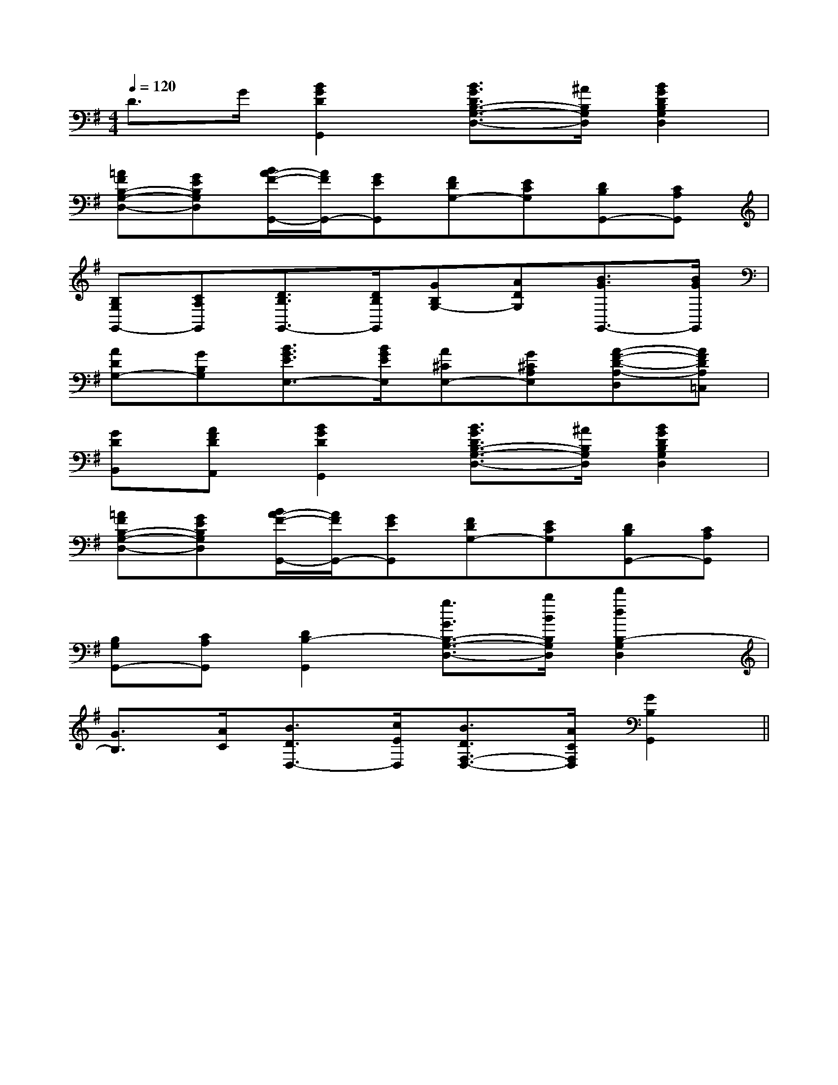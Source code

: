 X:1
T:
M:4/4
L:1/8
Q:1/4=120
K:G
%1sharps
%%MIDI program 0
V:1
%%MIDI program 0
D>G[B2G2D2G,,2][B3/2G3/2D3/2B,3/2-G,3/2-D,3/2-][^A/2B,/2G,/2D,/2][B2G2D2B,2G,2D,2]|
[=AFB,-G,-D,-][GEB,G,D,][B/2A/2-F/2-G,,/2-][A/2F/2G,,/2-][GEG,,][FDG,-][ECG,][DB,G,,-][CA,G,,]|
[B,G,G,,-][CA,G,,][D3/2B,3/2G,,3/2-][D/2B,/2G,,/2][GB,G,-][ADG,][B3/2G3/2G,,3/2-][B/2G/2G,,/2]|
[ADG,-][GB,G,][B3/2G3/2E3/2E,3/2-][B/2G/2E/2E,/2][A^CE,-][G^CA,E,][A-F-D-A,-D,][AFDA,=C,]|
[GDB,,][AFDA,,][B2G2D2G,,2][B3/2G3/2D3/2B,3/2-G,3/2-D,3/2-][^A/2B,/2G,/2D,/2][B2G2D2B,2G,2D,2]|
[=AFB,-G,-D,-][GEB,G,D,][B/2A/2-F/2-G,,/2-][A/2F/2G,,/2-][GEG,,][FDG,-][ECG,][DB,G,,-][CA,G,,]|
[B,G,G,,-][CA,G,,][D2B,2-G,,2][g3/2G3/2B,3/2-G,3/2-D,3/2-][b/2B/2B,/2G,/2D,/2][d'2d2B,2-G,2D,2]|
[G3/2B,3/2][A/2C/2][B3/2D3/2D,3/2-][c/2E/2D,/2][B3/2D3/2F,3/2-D,3/2-][A/2C/2F,/2D,/2][G2B,2G,,2]||
|
|
|
|
|
|
|
|
|
|
|
|
|
|
[G/2-E/2-C,/2][G/2-E/2-C,/2][G/2-E/2-C,/2][G/2-E/2-C,/2][G/2-E/2-C,/2][G/2-E/2-C,/2][G/2-E/2-C,/2][G/2-E/2-C,/2][G/2-E/2-C,/2][G/2-E/2-C,/2][G/2-E/2-C,/2][G/2-E/2-C,/2][G/2-E/2-C,/2][G/2-E/2-C,/2][G/2F/2D/2[G/2F/2D/2[G/2F/2D/2[G/2F/2D/2[G/2F/2D/2[G/2F/2D/2[G/2F/2D/2[G/2F/2D/2[G/2F/2D/2[G/2F/2D/2[G/2F/2D/2[G/2F/2D/2[G/2F/2D/2[G/2F/2D/2[G/2F/2D/2[g/2d/2-[g/2d/2-[g/2d/2-[g/2d/2-[g/2d/2-[g/2d/2-[g/2d/2-[g/2d/2-[g/2d/2-[g/2d/2-[g/2d/2-[g/2d/2-[g/2d/2-[g/2d/2-[g/2d/2-[B/2G/2D/2B,/2-][B/2G/2D/2B,/2-][B/2G/2D/2B,/2-][B/2G/2D/2B,/2-][B/2G/2D/2B,/2-][B/2G/2D/2B,/2-][B/2G/2D/2B,/2-][B/2G/2D/2B,/2-][B/2G/2D/2B,/2-][B/2G/2D/2B,/2-][B/2G/2D/2B,/2-][B/2G/2D/2B,/2-][B/2G/2D/2B,/2-][B/2G/2D/2B,/2-][B/2G/2D/2B,/2-][B,-F,][B,-F,][B,-F,][B,-F,][B,-F,][B,-F,][B,-F,][B,-F,][B,-F,][B,-F,][B,-F,][B,-F,][B,-F,][B,-F,][B,-F,]^C,/2x/2^C,/2x/2^C,/2x/2^C,/2x/2^C,/2x/2^C,/2x/2^C,/2x/2^C,/2x/2^C,/2x/2^C,/2x/2^C,/2x/2^C,/2x/2^C,/2x/2^C,/2x/2^C,/2x/28E8C8]8E8C8]8E8C8]8E8C8]8E8C8]8E8C8]8E8C8]8E8C8]8E8C8]8E8C8]8E8C8]8E8C8]8E8C8]8E8C8]8E8C8]_A,/2-E,/2-]_A,/2-E,/2-]_A,/2-E,/2-]_A,/2-E,/2-]_A,/2-E,/2-]_A,/2-E,/2-]_A,/2-E,/2-]_A,/2-E,/2-]_A,/2-E,/2-]_A,/2-E,/2-]_A,/2-E,/2-]_A,/2-E,/2-]_A,/2-E,/2-]_A,/2-E,/2-]_A,/2-E,/2-][F/2-C/2-D,/2][F/2-C/2-D,/2][F/2-C/2-D,/2][F/2-C/2-D,/2][F/2-C/2-D,/2][F/2-C/2-D,/2][F/2-C/2-D,/2][F/2-C/2-D,/2][F/2-C/2-D,/2][F/2-C/2-D,/2][F/2-C/2-D,/2][F/2-C/2-D,/2][F/2-C/2-D,/2][F/2-C/2-D,/2][F/2-C/2-D,/2][D,/2-A,,/2][D,/2-A,,/2][D,/2-A,,/2][D,/2-A,,/2][D,/2-A,,/2][D,/2-A,,/2][D,/2-A,,/2][D,/2-A,,/2][D,/2-A,,/2][D,/2-A,,/2][D,/2-A,,/2][D,/2-A,,/2][D,/2-A,,/2][D,/2-A,,/2][D,/2-A,,/2]3/2G3/2E3/2C3/2]3/2G3/2E3/2C3/2]3/2G3/2E3/2C3/2]3/2G3/2E3/2C3/2]3/2G3/2E3/2C3/2]3/2G3/2E3/2C3/2]3/2G3/2E3/2C3/2]3/2G3/2E3/2C3/2]3/2G3/2E3/2C3/2]3/2G3/2E3/2C3/2]3/2G3/2E3/2C3/2]3/2G3/2E3/2C3/2]3/2G3/2E3/2C3/2]3/2G3/2E3/2C3/2]3/2G3/2E3/2C3/2][A,/2F,/2-C,/2-][A,/2F,/2-C,/2-][A,/2F,/2-C,/2-][A,/2F,/2-C,/2-][A,/2F,/2-C,/2-][A,/2F,/2-C,/2-][A,/2F,/2-C,/2-][A,/2F,/2-C,/2-][A,/2F,/2-C,/2-][A,/2F,/2-C,/2-][A,/2F,/2-C,/2-][A,/2F,/2-C,/2-][A,/2F,/2-C,/2-][A,/2F,/2-C,/2-][A,/2F,/2-C,/2-][D/2=C/2][D/2=C/2][D/2=C/2][D/2=C/2][D/2=C/2][D/2=C/2][D/2=C/2][D/2=C/2][D/2=C/2][D/2=C/2][D/2=C/2][D/2=C/2][D/2=C/2][D/2=C/2][D/2=C/2]A,/2F,/2C,/2-F,,/2-]A,/2F,/2C,/2-F,,/2-]A,/2F,/2C,/2-F,,/2-]A,/2F,/2C,/2-F,,/2-]A,/2F,/2C,/2-F,,/2-]A,/2F,/2C,/2-F,,/2-]A,/2F,/2C,/2-F,,/2-]A,/2F,/2C,/2-F,,/2-]A,/2F,/2C,/2-F,,/2-]A,/2F,/2C,/2-F,,/2-]A,/2F,/2C,/2-F,,/2-]A,/2F,/2C,/2-F,,/2-]A,/2F,/2C,/2-F,,/2-]A,/2F,/2C,/2-F,,/2-]A,/2F,/2C,/2-F,,/2-]F,6-]F,6-]F,6-]F,6-]F,6-]F,6-]F,6-]F,6-]F,6-]F,6-]F,6-]F,6-]F,6-]F,6-]F,6-]A,/2F,/2C,/2-F,,/2-]A,/2F,/2C,/2-F,,/2-]A,/2F,/2C,/2-F,,/2-]A,/2F,/2C,/2-F,,/2-]A,/2F,/2C,/2-F,,/2-]A,/2F,/2C,/2-F,,/2-]A,/2F,/2C,/2-F,,/2-]A,/2F,/2C,/2-F,,/2-]A,/2F,/2C,/2-F,,/2-]A,/2F,/2C,/2-F,,/2-]A,/2F,/2C,/2-F,,/2-]A,/2F,/2C,/2-F,,/2-]A,/2F,/2C,/2-F,,/2-]A,/2F,/2C,/2-F,,/2-][d/2D/2A,/2F,/2][d/2D/2A,/2F,/2][d/2D/2A,/2F,/2][d/2D/2A,/2F,/2][d/2D/2A,/2F,/2][d/2D/2A,/2F,/2][d/2D/2A,/2F,/2][d/2D/2A,/2F,/2][d/2D/2A,/2F,/2][d/2D/2A,/2F,/2][d/2D/2A,/2F,/2][d/2D/2A,/2F,/2][d/2D/2A,/2F,/2][d/2D/2A,/2F,/2][d/2D/2A,/2F,/2][C-A,-F,[C-A,-F,[C-A,-F,[C-A,-F,[C-A,-F,[C-A,-F,[C-A,-F,[C-A,-F,